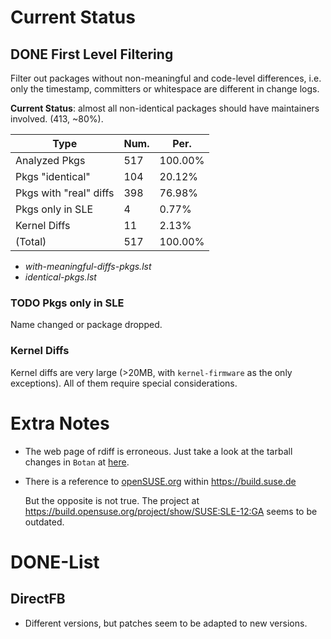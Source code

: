 * Current Status
** DONE First Level Filtering

Filter out packages without non-meaningful and code-level differences, i.e. only
the timestamp, committers or whitespace are different in change logs.

*Current Status*: almost all non-identical packages should have maintainers
involved. (413, ~80%).

| Type                   | Num. |    Per. |
|------------------------+------+---------|
| Analyzed Pkgs          |  517 | 100.00% |
|------------------------+------+---------|
| Pkgs "identical"       |  104 |  20.12% |
| Pkgs with "real" diffs |  398 |  76.98% |
| Pkgs only in SLE       |    4 |   0.77% |
| Kernel Diffs           |   11 |   2.13% |
|------------------------+------+---------|
| (Total)                |  517 | 100.00% |
#+TBLFM: @7$2=vsum(@3..@6)::$3=100*($2/@2$2);%.2f%%::@7$3=100*vsum(@3..@6);%.2f%%

- [[with-meaningful-diffs-pkgs.lst]]
- [[identical-pkgs.lst]]

*** TODO Pkgs only in SLE

Name changed or package dropped.

*** Kernel Diffs

Kernel diffs are very large (>20MB, with =kernel-firmware= as the only
exceptions). All of them require special considerations.

* Extra Notes
- The web page of rdiff is erroneous.
  Just take a look at the tarball changes in =Botan= at [[https://build.suse.de/package/rdiff/SUSE:SLE-12:GA/Botan?oproject%3DopenSUSE.org:openSUSE:Factory][here]].

- There is a reference to [[https://build.suse.de/project/show/openSUSE.org][openSUSE.org]] within https://build.suse.de
  
  But the opposite is not true. The project at
  https://build.opensuse.org/project/show/SUSE:SLE-12:GA seems to be outdated.

* DONE-List
** DirectFB
- Different versions, but patches seem to be adapted to new versions.
